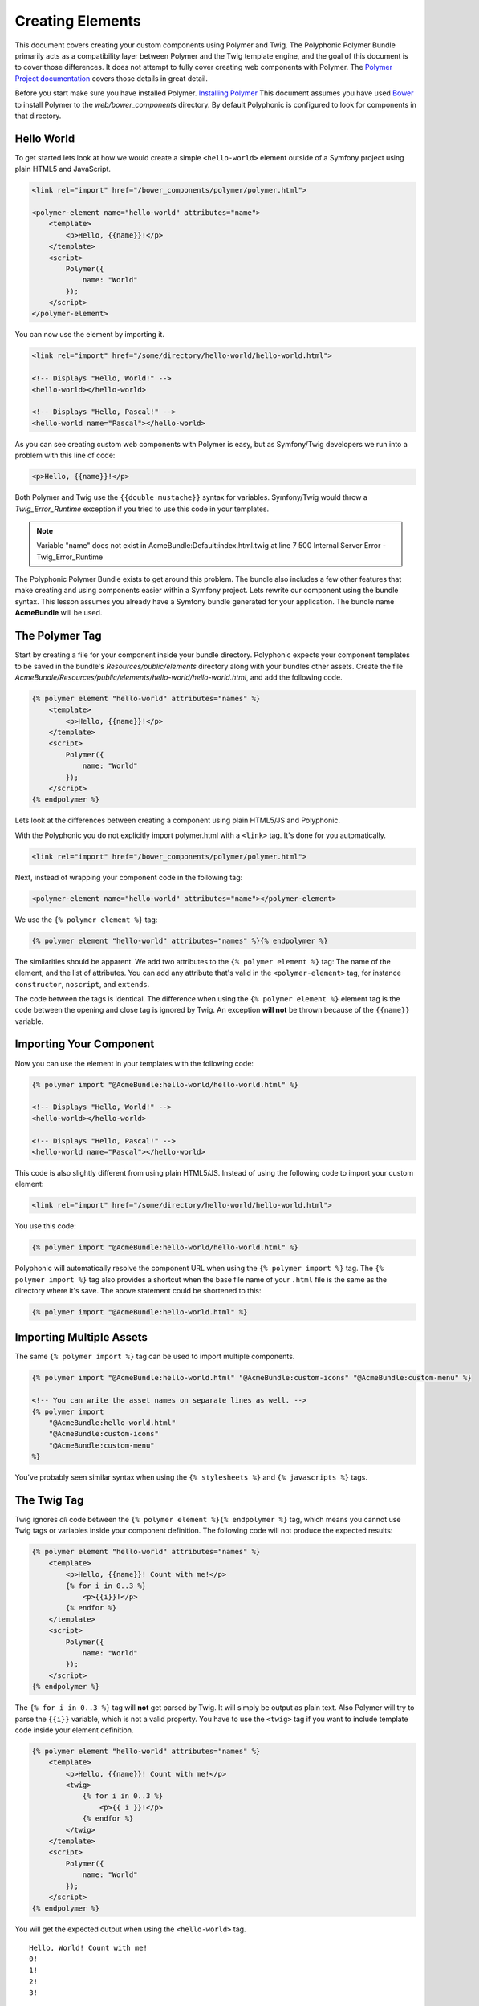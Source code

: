 Creating Elements
=================

.. highlight:: twig

This document covers creating your custom components using Polymer and
Twig. The Polyphonic Polymer Bundle primarily acts as a compatibility
layer between Polymer and the Twig template engine, and the goal of this
document is to cover those differences. It does not attempt to fully
cover creating web components with Polymer. The `Polymer Project
documentation <https://www.polymer-project.org>`__ covers those details
in great detail.

Before you start make sure you have installed Polymer. `Installing
Polymer <https://www.polymer-project.org/0.5/docs/start/getting-the-code.html>`__
This document assumes you have used `Bower <http://bower.io/>`__ to
install Polymer to the *web/bower_components* directory. By default
Polyphonic is configured to look for components in that directory.

Hello World
-----------

To get started lets look at how we would create a simple
``<hello-world>`` element outside of a Symfony project using plain HTML5
and JavaScript.

.. sourcecode:: html

    <link rel="import" href="/bower_components/polymer/polymer.html">

    <polymer-element name="hello-world" attributes="name">
        <template>
            <p>Hello, {{name}}!</p>
        </template>
        <script>
            Polymer({
                name: "World"
            });
        </script>
    </polymer-element>

You can now use the element by importing it.

.. sourcecode:: html

    <link rel="import" href="/some/directory/hello-world/hello-world.html">

    <!-- Displays "Hello, World!" -->
    <hello-world></hello-world>

    <!-- Displays "Hello, Pascal!" -->
    <hello-world name="Pascal"></hello-world>

As you can see creating custom web components with Polymer is easy, but
as Symfony/Twig developers we run into a problem with this line of code:

.. sourcecode:: html

    <p>Hello, {{name}}!</p>

Both Polymer and Twig use the ``{{double mustache}}`` syntax for
variables. Symfony/Twig would throw a *Twig_Error_Runtime* exception
if you tried to use this code in your templates.

.. note::

    Variable "name" does not exist in AcmeBundle:Default:index.html.twig at line 7
    500 Internal Server Error - Twig_Error_Runtime

The Polyphonic Polymer Bundle exists to get around this problem. The
bundle also includes a few other features that make creating and using
components easier within a Symfony project. Lets rewrite our component
using the bundle syntax. This lesson assumes you already have a Symfony
bundle generated for your application. The bundle name **AcmeBundle**
will be used.

The Polymer Tag
---------------

Start by creating a file for your component inside your bundle
directory. Polyphonic expects your component templates to be saved in
the bundle's *Resources/public/elements* directory along with your
bundles other assets. Create the file
*AcmeBundle/Resources/public/elements/hello-world/hello-world.html*,
and add the following code.

.. sourcecode:: twig

    {% polymer element "hello-world" attributes="names" %}
        <template>
            <p>Hello, {{name}}!</p>
        </template>
        <script>
            Polymer({
                name: "World"
            });
        </script>
    {% endpolymer %}

Lets look at the differences between creating a component using plain
HTML5/JS and Polyphonic.

With the Polyphonic you do not explicitly import polymer.html with a
``<link>`` tag. It's done for you automatically.

.. sourcecode:: html

    <link rel="import" href="/bower_components/polymer/polymer.html">

Next, instead of wrapping your component code in the following tag:

.. sourcecode:: html

    <polymer-element name="hello-world" attributes="name"></polymer-element>

We use the ``{% polymer element %}`` tag:

.. sourcecode:: twig

    {% polymer element "hello-world" attributes="names" %}{% endpolymer %}

The similarities should be apparent. We add two attributes to the
``{% polymer element %}`` tag: The name of the element, and the list of
attributes. You can add any attribute that's valid in the
``<polymer-element>`` tag, for instance ``constructor``, ``noscript``,
and ``extends``.

The code between the tags is identical. The difference when using the
``{% polymer element %}`` element tag is the code between the opening
and close tag is ignored by Twig. An exception **will not** be thrown
because of the ``{{name}}`` variable.

Importing Your Component
------------------------

Now you can use the element in your templates with the following code:

.. sourcecode:: twig

    {% polymer import "@AcmeBundle:hello-world/hello-world.html" %}

    <!-- Displays "Hello, World!" -->
    <hello-world></hello-world>

    <!-- Displays "Hello, Pascal!" -->
    <hello-world name="Pascal"></hello-world>

This code is also slightly different from using plain HTML5/JS. Instead
of using the following code to import your custom element:

.. sourcecode:: html

    <link rel="import" href="/some/directory/hello-world/hello-world.html">

You use this code:

.. sourcecode:: twig

    {% polymer import "@AcmeBundle:hello-world/hello-world.html" %}

Polyphonic will automatically resolve the component URL when using the
``{% polymer import %}`` tag. The ``{% polymer import %}`` tag also
provides a shortcut when the base file name of your ``.html`` file is
the same as the directory where it's save. The above statement could be
shortened to this:

.. sourcecode:: twig

    {% polymer import "@AcmeBundle:hello-world.html" %}

Importing Multiple Assets
-------------------------

The same ``{% polymer import %}`` tag can be used to import multiple
components.

.. sourcecode:: twig

    {% polymer import "@AcmeBundle:hello-world.html" "@AcmeBundle:custom-icons" "@AcmeBundle:custom-menu" %}

    <!-- You can write the asset names on separate lines as well. -->
    {% polymer import
        "@AcmeBundle:hello-world.html"
        "@AcmeBundle:custom-icons"
        "@AcmeBundle:custom-menu"
    %}

You've probably seen similar syntax when using the ``{% stylesheets %}``
and ``{% javascripts %}`` tags.

The Twig Tag
------------

Twig ignores *all* code between the
``{% polymer element %}{% endpolymer %}`` tag, which means you cannot
use Twig tags or variables inside your component definition. The
following code will not produce the expected results:

.. sourcecode:: twig

    {% polymer element "hello-world" attributes="names" %}
        <template>
            <p>Hello, {{name}}! Count with me!</p>
            {% for i in 0..3 %}
                <p>{{i}}!</p>
            {% endfor %}
        </template>
        <script>
            Polymer({
                name: "World"
            });
        </script>
    {% endpolymer %}

The ``{% for i in 0..3 %}`` tag will **not** get parsed by Twig. It will
simply be output as plain text. Also Polymer will try to parse the
``{{i}}`` variable, which is not a valid property. You have to use the
``<twig>`` tag if you want to include template code inside your element
definition.

.. sourcecode:: twig

    {% polymer element "hello-world" attributes="names" %}
        <template>
            <p>Hello, {{name}}! Count with me!</p>
            <twig>
                {% for i in 0..3 %}
                    <p>{{ i }}!</p>
                {% endfor %}
            </twig>
        </template>
        <script>
            Polymer({
                name: "World"
            });
        </script>
    {% endpolymer %}

You will get the expected output when using the ``<hello-world>`` tag.

::

    Hello, World! Count with me!
    0!
    1!
    2!
    3!

The `Importing Components documentation <importing.rst>`__ completely
covers using the ``{% polymer import %}`` tag.
